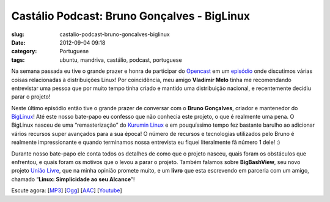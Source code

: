 Castálio Podcast: Bruno Gonçalves - BigLinux
##############################################
:slug: castalio-podcast-bruno-goncalves-biglinux
:date: 2012-09-04 09:18
:category: Portuguese
:tags: ubuntu, mandriva, castálio, podcast, portuguese

|image0|

Na semana passada eu tive o grande prazer e honra de participar do
`Opencast <http://www.ubuntero.com.br/>`__ em um
`episódio <http://www.ubuntero.com.br/2012/08/opencast-16-distribuicoes-linux/>`__
onde discutimos várias coisas relacionadas à distribuições Linux! Por
coincidência, meu amigo **Vladimir Melo** tinha me recomendando
entrevistar uma pessoa que por muito tempo tinha criado e mantido uma
distribuição nacional, e recentemente decidiu parar o projeto!

Neste último episódio então tive o grande prazer de conversar com o
**Bruno Gonçalves**, criador e mantenedor do
`BigLinux <http://www.biglinux.com.br/web/>`__! Até este nosso bate-papo
eu confesso que não conhecia este projeto, o que é realmente uma pena. O
BigLinux nasceu de uma “remasterização” do `Kurumin
Linux <http://www.hardware.com.br/kurumin/>`__ e em pouquíssimo tempo
fez bastante barulho ao adicionar vários recursos super avançados para a
sua época! O número de recursos e tecnologias utilizados pelo Bruno é
realmente impressionante e quando terminamos nossa entrevista eu fiquei
literalmente fã número 1 dele! :)

Durante nosso bate-papo ele conta todos os detalhes de como que o
projeto nasceu, quais foram os obstáculos que enfrentou, e quais foram
os motivos que o levou a parar o projeto. Também falamos sobre
**BigBashView**, seu novo projeto \ `União
Livre <http://uniaolivre.com/>`__, que na minha opinião promete muito, e
um **livro** que esta escrevendo em parceria com um amigo, chamado
“\ **Linux: Simplicidade ao seu Alcance**\ ”!

Escute agora:
[`MP3 <http://www.castalio.gnulinuxbrasil.org/castalio-podcast-44.mp3>`__\ ]
[`Ogg <http://www.castalio.gnulinuxbrasil.org/castalio-podcast-44.ogg>`__\ ]
[`AAC <http://www.castalio.gnulinuxbrasil.org/castalio-podcast-44.m4a>`__\ ]
[`Youtube <http://bit.ly/UnpmUQ>`__\ ]

.. |image0| image:: http://bit.ly/OMhBUp
